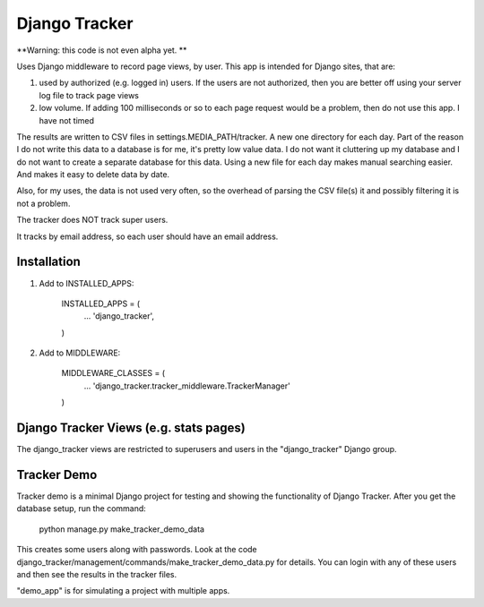 ==============
Django Tracker
==============

**Warning: this code is not even alpha yet. **

Uses Django middleware to record page views, by user. This app is intended for Django sites, that are:

#. used by authorized (e.g. logged in) users. If the users are not authorized, then you are better off using your server log file to track page views

#. low volume. If adding 100 milliseconds or so to each page request would be a problem, then do not use this app. I have not timed


The results are written to CSV files in settings.MEDIA_PATH/tracker. A new one directory for each day. Part of the reason I do not write this data to a database is for me, it's pretty low value data. I do not want it cluttering up my database and I do not want to create a separate database for this data. Using a new file for each day makes manual searching easier. And makes it easy to delete data by date.

Also, for my uses, the data is not used very often, so the overhead of parsing the CSV file(s) it and possibly filtering it is not a problem.

The tracker does NOT track super users.

It tracks by email address, so each user should have an email address.


Installation
------------

1. Add to INSTALLED_APPS:

    INSTALLED_APPS = (
        ...
        'django_tracker',
    )

2. Add to MIDDLEWARE:

    MIDDLEWARE_CLASSES = (
        ...
        'django_tracker.tracker_middleware.TrackerManager'
    )

Django Tracker Views (e.g. stats pages)
---------------------------------------
The django_tracker views are restricted to superusers and users in the "django_tracker" Django group.


Tracker Demo
------------
Tracker demo is a minimal Django project for testing and showing the functionality of Django Tracker. After you get the database setup, run the command:

    python manage.py make_tracker_demo_data

This creates some users along with passwords. Look at the code django_tracker/management/commands/make_tracker_demo_data.py for details. You can login with any of these users and then see the results in the tracker files.

"demo_app" is for simulating a project with multiple apps.